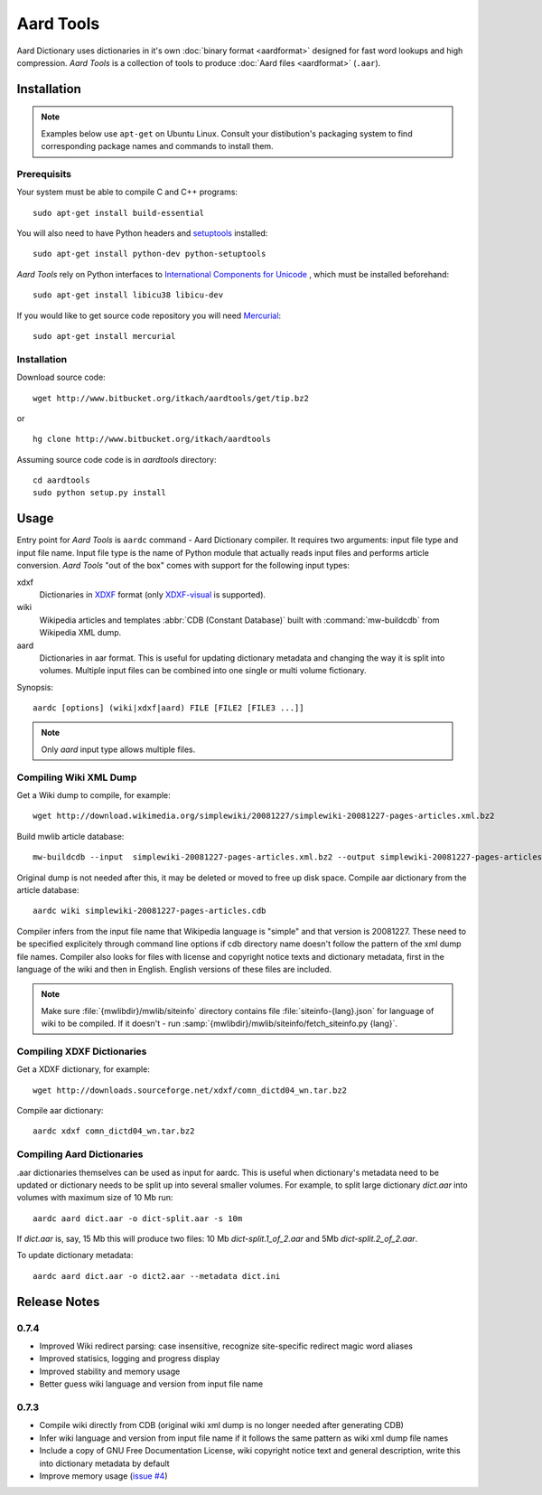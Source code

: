 ==========
Aard Tools
==========

.. module:: aardtools
   :platform: Unix
   :synopsis: create and manipulate aard files (.aar)
.. moduleauthor:: Jeremy Mortis
.. moduleauthor:: Igor Tkach

Aard Dictionary uses dictionaries in it's own 
:doc:`binary format <aardformat>` designed for fast word lookups and high
compression. `Aard Tools` is a collection of tools to produce
:doc:`Aard files <aardformat>` (``.aar``).

Installation
============

.. note::
   Examples below use ``apt-get`` on Ubuntu Linux. Consult your
   distibution's packaging system to find corresponding package names
   and commands to install them. 

Prerequisits
------------

Your system must be able to compile C and C++ programs::

  sudo apt-get install build-essential

You will also need to have Python headers and setuptools_ installed::

  sudo apt-get install python-dev python-setuptools  

`Aard Tools` rely on Python interfaces to 
`International Components for Unicode`_ , which must be installed
beforehand::

  sudo apt-get install libicu38 libicu-dev
 
If you would like to get source code repository you will need
Mercurial_::

  sudo apt-get install mercurial

.. _Mercurial: http://selenic.com/mercurial
.. _setuptools: http://peak.telecommunity.com/DevCenter/setuptools
.. _International Components for Unicode: http://icu-project.org/

Installation
------------

Download source code::

  wget http://www.bitbucket.org/itkach/aardtools/get/tip.bz2

or 

::

  hg clone http://www.bitbucket.org/itkach/aardtools

Assuming source code code is in `aardtools` directory::

  cd aardtools
  sudo python setup.py install   

Usage
=====
Entry point for `Aard Tools` is ``aardc`` command - Aard Dictionary compiler. It
requires two arguments: input file type and input file name. Input
file type is the name of Python module that actually reads input files and
performs article conversion. `Aard Tools` "out of the box" comes with
support for the following input types: 

xdxf 
    Dictionaries in XDXF_ format (only `XDXF-visual`_ is supported).

wiki
    Wikipedia articles and templates :abbr:`CDB (Constant Database)`
    built with :command:`mw-buildcdb` from Wikipedia XML dump.

aard
    Dictionaries in aar format. This is useful for updating dictionary metadata
    and changing the way it is split into volumes. Multiple input files can
    be combined into one single or multi volume fictionary.

.. _XDXF: http://xdxf.sourceforge.net/
.. _XDXF-visual: http://xdxf.revdanica.com/drafts/visual/latest/XDXF-draft-028.txt

Synopsis::

  aardc [options] (wiki|xdxf|aard) FILE [FILE2 [FILE3 ...]]

.. note::
   Only `aard` input type allows multiple files.

Compiling Wiki XML Dump
-----------------------

Get a Wiki dump to compile, for example::

  wget http://download.wikimedia.org/simplewiki/20081227/simplewiki-20081227-pages-articles.xml.bz2

Build mwlib article database::

  mw-buildcdb --input  simplewiki-20081227-pages-articles.xml.bz2 --output simplewiki-20081227-pages-articles.cdb

Original dump is not needed after this, it may be deleted or moved to
free up disk space. Compile aar dictionary from the article database::

 aardc wiki simplewiki-20081227-pages-articles.cdb

Compiler infers from the input file name that Wikipedia language
is "simple" and that version is 20081227. These need to be specified
explicitely through command line options if cdb directory name doesn't
follow the pattern of the xml dump file names. Compiler also
looks for files with license and copyright notice texts and dictionary
metadata, first in the language of the wiki and then in
English. English versions of these files are included. 

.. note::
   Make sure :file:`{mwlibdir}/mwlib/siteinfo` directory contains
   file :file:`siteinfo-{lang}.json` for language of wiki to be
   compiled. If it doesn't - run
   :samp:`{mwlibdir}/mwlib/siteinfo/fetch_siteinfo.py {lang}`.

Compiling XDXF Dictionaries
---------------------------

Get a XDXF dictionary, for example::

  wget http://downloads.sourceforge.net/xdxf/comn_dictd04_wn.tar.bz2 

Compile aar dictionary:: 
 
  aardc xdxf comn_dictd04_wn.tar.bz2

Compiling Aard Dictionaries
---------------------------
.aar dictionaries themselves can be used as input for aardc. This is useful
when dictionary's metadata need to be updated or dictionary needs to be split
up into several smaller volumes. For example, to split large dictionary
`dict.aar` into volumes with maximum size of 10 Mb run:: 

  aardc aard dict.aar -o dict-split.aar -s 10m

If `dict.aar` is, say, 15 Mb this will produce two files: 10 Mb `dict-split.1_of_2.aar`
and 5Mb `dict-split.2_of_2.aar`. 

To update dictionary metadata::

  aardc aard dict.aar -o dict2.aar --metadata dict.ini


Release Notes
=============

0.7.4
-----

- Improved Wiki redirect parsing: case insensitive, recognize
  site-specific redirect magic word aliases

- Improved statisics, logging and progress display

- Improved stability and memory usage

- Better guess wiki language and version from input file name


0.7.3
-----

- Compile wiki directly from CDB (original wiki xml dump is no longer
  needed after generating CDB)

- Infer wiki language and version from input file name if it follows
  the same pattern as wiki xml dump file names

- Include a copy of GNU Free Documentation License, wiki copyright
  notice text and general description, write this into
  dictionary metadata by default

- Improve memory usage (`issue #4`_)

.. _issue #4: http://bitbucket.org/itkach/aardtools/issue/4




